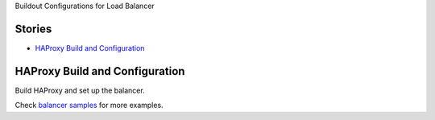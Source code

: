 Buildout Configurations for Load Balancer

Stories
-------

- `HAProxy Build and Configuration`_

HAProxy Build and Configuration
-------------------------------

Build HAProxy and set up the balancer.

Check `balancer samples <../../sample/balancer/README.rst>`_ 
for more examples.
